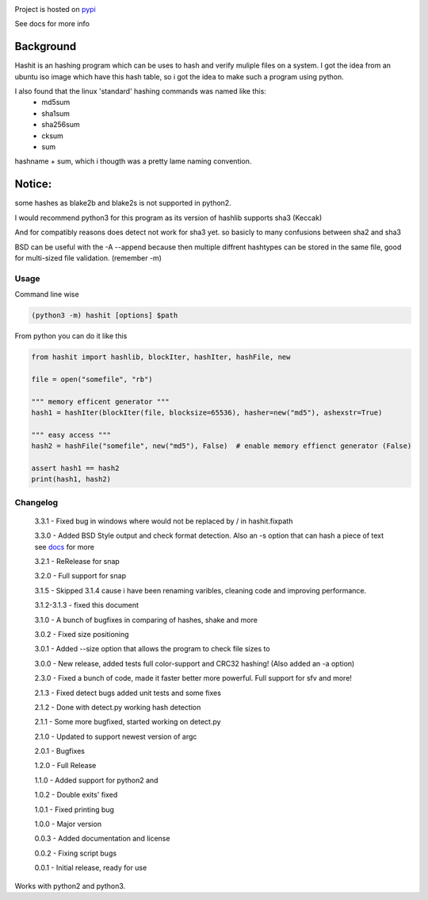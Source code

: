 .. image:: https://build.snapcraft.io/badge/JavadSM/hashit.svg
   :target: https://build.snapcraft.io/user/JavadSM/hashit

Project is hosted on `pypi <https://pypi.org/project/hashit/>`__


See docs for more info

Background
~~~~~~~~~~

Hashit is an hashing program which can be uses to hash and verify
muliple files on a system. I got the idea from an ubuntu iso image which
have this hash table, so i got the idea to make such a program using
python.

I also found that the linux 'standard' hashing commands was named like this:
    - md5sum
    - sha1sum
    - sha256sum
    - cksum
    - sum
    
hashname + sum, which i thougth was a pretty lame naming convention.

Notice:
~~~~~~~

some hashes as blake2b and blake2s is not supported in python2.

I would recommend python3 for this program as its version of hashlib
supports sha3 (Keccak)

And for compatibly reasons does detect not work for sha3 yet. so basicly to many confusions between sha2 and sha3

BSD can be useful with the -A --append because then multiple diffrent hashtypes can be stored
in the same file, good for multi-sized file validation. (remember -m)


Usage
--------------

Command line wise

.. code:: bash

    (python3 -m) hashit [options] $path

From python you can do it like this

.. code:: py

    from hashit import hashlib, blockIter, hashIter, hashFile, new

    file = open("somefile", "rb")

    """ memory efficent generator """
    hash1 = hashIter(blockIter(file, blocksize=65536), hasher=new("md5"), ashexstr=True)

    """ easy access """
    hash2 = hashFile("somefile", new("md5"), False)  # enable memory effienct generator (False)

    assert hash1 == hash2
    print(hash1, hash2)

Changelog
--------------

    3.3.1 - Fixed bug in windows where \ would not be replaced by / in hashit.fixpath

    3.3.0 - Added BSD Style output and check format detection. Also an -s option that can hash a piece of text see `docs <https://github.com/JavadSM/hashit/blob/master/docs/>`__ for more

    3.2.1 - ReRelease for snap

    3.2.0 - Full support for snap

    3.1.5 - Skipped 3.1.4 cause i have been renaming varibles, cleaning code and improving performance.

    3.1.2-3.1.3 - fixed this document

    3.1.0 - A bunch of bugfixes in comparing of hashes, shake and more

    3.0.2 - Fixed size positioning

    3.0.1 - Added --size option that allows the program to check file sizes to

    3.0.0 - New release, added tests full color-support and CRC32 hashing! (Also added an -a option)

    2.3.0 - Fixed a bunch of code, made it faster better more powerful. Full support for sfv and more!

    2.1.3 - Fixed detect bugs added unit tests and some fixes

    2.1.2 - Done with detect.py working hash detection

    2.1.1 - Some more bugfixed, started working on detect.py

    2.1.0 - Updated to support newest version of argc

    2.0.1 - Bugfixes

    1.2.0 - Full Release

    1.1.0 - Added support for python2 and 

    1.0.2 - Double exits' fixed

    1.0.1 - Fixed printing bug

    1.0.0 - Major version

    0.0.3 - Added documentation and license

    0.0.2 - Fixing script bugs

    0.0.1 - Initial release, ready for use

Works with python2 and python3. 